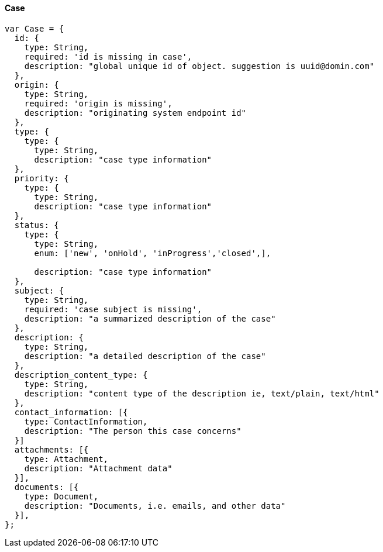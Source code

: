 ==== Case

[source]
------
var Case = {
  id: {
    type: String,
    required: 'id is missing in case',
    description: "global unique id of object. suggestion is uuid@domin.com"
  },
  origin: {
    type: String,
    required: 'origin is missing',
    description: "originating system endpoint id"
  },
  type: {
    type: {
      type: String,
      description: "case type information"
  },
  priority: {
    type: {
      type: String,
      description: "case type information"
  },
  status: {
    type: {
      type: String,
      enum: ['new', 'onHold', 'inProgress','closed',],

      description: "case type information"
  },
  subject: {
    type: String,
    required: 'case subject is missing',
    description: "a summarized description of the case"
  },
  description: {
    type: String,
    description: "a detailed description of the case"
  },
  description_content_type: {
    type: String,
    description: "content type of the description ie, text/plain, text/html"
  },
  contact_information: [{
    type: ContactInformation,
    description: "The person this case concerns"
  }]
  attachments: [{
    type: Attachment,
    description: "Attachment data"
  }],
  documents: [{
    type: Document,
    description: "Documents, i.e. emails, and other data"
  }],
};
------
